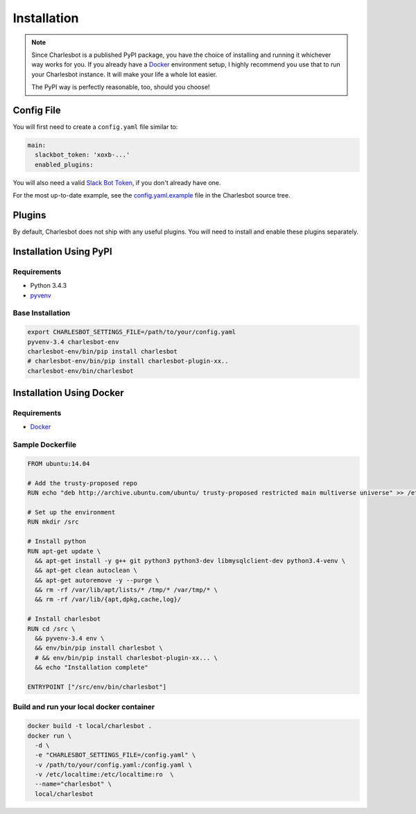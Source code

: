 Installation
============

.. note::

    Since Charlesbot is a published PyPI package, you have the choice of
    installing and running it whichever way works for you. If you already have
    a Docker__ environment setup, I highly recommend you use that to run your
    Charlesbot instance. It will make your life a whole lot easier.

    The PyPI way is perfectly reasonable, too, should you choose!

__ https://www.docker.com

Config File
-----------

You will first need to create a ``config.yaml`` file similar to:

.. code-block:: yaml

    main:
      slackbot_token: 'xoxb-...'
      enabled_plugins:

You will also need a valid `Slack Bot Token`__, if you don't already have one.

__ https://my.slack.com/services/new/bot

For the most up-to-date example, see the config.yaml.example__ file in the
Charlesbot source tree.

__ https://github.com/marvinpinto/charlesbot/blob/master/config.yaml.example


Plugins
-------

By default, Charlesbot does not ship with any useful plugins. You will need to
install and enable these plugins separately.


Installation Using PyPI
-----------------------

Requirements
^^^^^^^^^^^^

- Python 3.4.3
- pyvenv__

__ https://docs.python.org/3.4/library/venv.html

Base Installation
^^^^^^^^^^^^^^^^^

.. code-block:: bash

    export CHARLESBOT_SETTINGS_FILE=/path/to/your/config.yaml
    pyvenv-3.4 charlesbot-env
    charlesbot-env/bin/pip install charlesbot
    # charlesbot-env/bin/pip install charlesbot-plugin-xx..
    charlesbot-env/bin/charlesbot

Installation Using Docker
-------------------------

Requirements
^^^^^^^^^^^^

- Docker__

__ https://www.docker.com

Sample Dockerfile
^^^^^^^^^^^^^^^^^

.. code-block:: Dockerfile

    FROM ubuntu:14.04

    # Add the trusty-proposed repo
    RUN echo "deb http://archive.ubuntu.com/ubuntu/ trusty-proposed restricted main multiverse universe" >> /etc/apt/sources.list

    # Set up the environment
    RUN mkdir /src

    # Install python
    RUN apt-get update \
      && apt-get install -y g++ git python3 python3-dev libmysqlclient-dev python3.4-venv \
      && apt-get clean autoclean \
      && apt-get autoremove -y --purge \
      && rm -rf /var/lib/apt/lists/* /tmp/* /var/tmp/* \
      && rm -rf /var/lib/{apt,dpkg,cache,log}/

    # Install charlesbot
    RUN cd /src \
      && pyvenv-3.4 env \
      && env/bin/pip install charlesbot \
      # && env/bin/pip install charlesbot-plugin-xx... \
      && echo "Installation complete"

    ENTRYPOINT ["/src/env/bin/charlesbot"]

Build and run your local docker container
^^^^^^^^^^^^^^^^^^^^^^^^^^^^^^^^^^^^^^^^^

.. code-block:: bash

    docker build -t local/charlesbot .
    docker run \
      -d \
      -e "CHARLESBOT_SETTINGS_FILE=/config.yaml" \
      -v /path/to/your/config.yaml:/config.yaml \
      -v /etc/localtime:/etc/localtime:ro  \
      --name="charlesbot" \
      local/charlesbot
